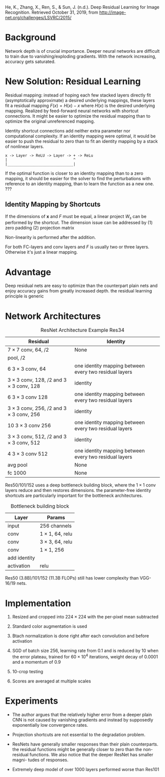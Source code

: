 He, K., Zhang, X., Ren, S., & Sun, J. (n.d.). Deep Residual Learning for Image Recognition. Retrieved October 31, 2019, from http://image-net.org/challenges/LSVRC/2015/

* Background

Network depth is of crucial importance. Deeper neural networks are difficult to train due to vanishing/exploding gradients.
With the network increasing, accuracy gets saturated.

* New Solution: Residual Learning

Residual mapping: instead of hoping each few stacked layers directly fit (asymptotically approximate) a desired underlying mappings, these layers fit a residual mapping $F(x) = H(x) -x$ where
$H(x)$ is the desired underlying mapping. Realized by feed-forward neural networks with shortcut connections. 
It might be easier to optimize the residual mapping than to optimize the original unreferenced mapping.

Identity shortcut connections add neither extra parameter nor computational complexity.
If an identity mapping were optimal, it would be easier to push the residual to zero than to fit an identity mapping by a stack of nonlinear layers.

#+BEGIN_SRC 
x -> Layer -> ReLU -> Layer -> + -> ReLu
|                              ^
|______________________________| 
#+END_SRC

\begin{equation}
\mathbf{y}=F\left(\mathbf{x},\left\{ W_{i}\right\} \right)+W_{s}\mathbf{x}
\end{equation}



If the optimal function is closer to an identity mapping than to a zero mapping, it should be easier for the solver to find the perturbations 
with reference to an identity mapping, than to learn the function as a new one. ???

** Identity Mapping by Shortcuts

\begin{equation}
\mathbf{y}=F\left(\mathbf{x},\left\{ W_{i}\right\} \right)+\mathbf{x}
\end{equation}

If the dimensions of $\mathbf{x}$ and $F$ must be equal, a linear project $W_{s}$ can be performed by the shortcut. 
The dimension issue can be addressed by (1) zero padding (2) projection matrix

Non-linearity is performed after the addition.

For both FC-layers and conv layers and $F$ is usually two or three layers. Otherwise it's just a linear mapping.

* Advantage

Deep residual nets are easy to optimize than the counterpart plain nets and enjoy accuracy gains from greatly increased depth.
the residual learning principle is generic

* Network Architectures

#+caption: ResNet Architecture Example Res34
| Residual                                             | Identity                                               |
|------------------------------------------------------+--------------------------------------------------------|
| $7 \times 7$ conv, 64, /2                            | None                                                   |
| pool, /2                                             |                                                        |
| 6 $3\times 3$ conv, 64                               | one identity mapping between every two residual layers |
| $3 \times 3$ conv, 128, /2 and $3\times 3$ conv, 128 | identity                                               |
| 6 $3\times 3$ conv 128                               | one identity mapping between every two residual layers |
| $3 \times 3$ conv, 256, /2 and $3\times 3$ conv, 256 | identity                                               |
| 10 $3\times 3$ conv 256                              | one identity mapping between every two residual layers |
| $3 \times 3$ conv, 512, /2 and $3\times 3$ conv, 512 | identity                                               |
| 4 $3\times 3$ conv 512                               | one identity mapping between every two residual layers |
| avg pool                                             | None                                                   |
| fc 1000                                              | None                                                   |

Res50/101/152 uses a deep bottleneck building block, where the $1\times 1$ conv layers reduce and then restores dimensions.
the parameter-free identity shortcuts are particularly important for the bottleneck architectures.

#+caption: Bottleneck building block
| Layer        | Params                |
|--------------+-----------------------|
| input        | 256 channels          |
| conv         | $1\times 1$, 64, relu |
| conv         | $3\times 3$, 64, relu |
| conv         | $1\times 1$, 256      |
| add identity |                       |
| activation   | relu                  |

Res50 (3.8B)/101/152 (11.3B FLOPs) still has lower complexity than VGG-16/19 nets.

* Implementation

1. Resized and cropped into $224\times 224$ with the per-pixel mean subtracted

2. Standard color augmentation is used

3. Btach normalization is done right after each convolution and before activation

4. SGD of batch size 256, learning rate from 0.1 and is reduced by 10 when the error plateau, trained for $60 \times 10^{4}$ iterations, weight decay of 0.0001 and 
  a momentum of $0.9$

5. 10-crop testing

6. Scores are averaged at multiple scales
  
* Experiments

- The author argues that the relatively higher error from a deeper plain CNN is not caused by vanishing gradients and instead by supposedly exponentially low 
  convergence rates.

- Projection shortcuts are not essential to the degradation problem.

- ResNets have generally smaller responses than their plain counterparts. 
  the residual functions might be generally closer to zero than the non-residual functions. 
  We also notice that the deeper ResNet has smaller magni- tudes of responses.

- Extremely deep model of over 1000 layers performed worse than Res101
